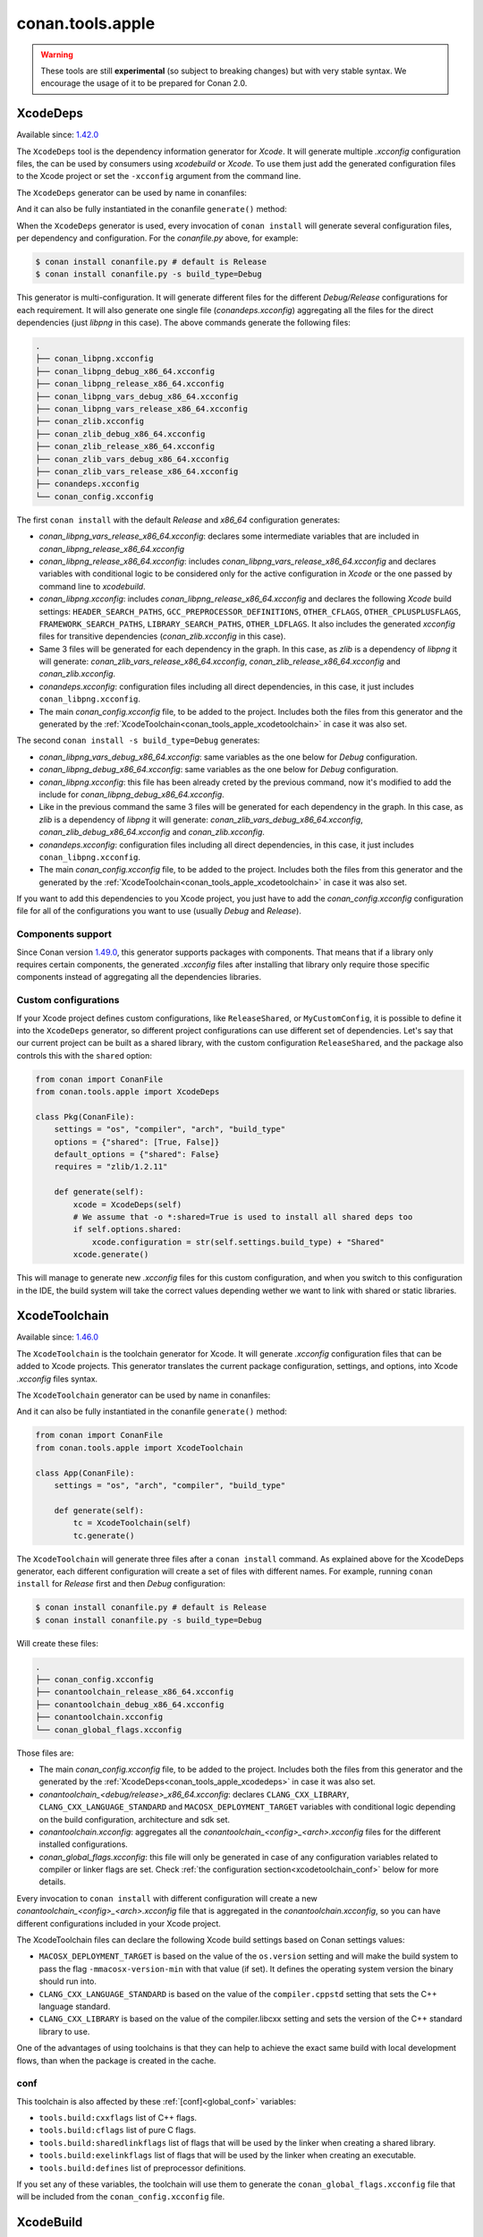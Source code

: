 .. _conan_tools_apple:

conan.tools.apple
=================

.. warning::

    These tools are still **experimental** (so subject to breaking changes) but with very stable syntax.
    We encourage the usage of it to be prepared for Conan 2.0.

.. _conan_tools_apple_xcodedeps:

XcodeDeps
---------

Available since: `1.42.0 <https://github.com/conan-io/conan/releases>`_

The ``XcodeDeps`` tool is the dependency information generator for *Xcode*. It will generate multiple
*.xcconfig* configuration files, the can be used by consumers using *xcodebuild* or *Xcode*. To use
them just add the generated configuration files to the Xcode project or set the ``-xcconfig``
argument from the command line.

The ``XcodeDeps`` generator can be used by name in conanfiles:

.. code-block:: python
    :caption: conanfile.py

    class Pkg(ConanFile):
        generators = "XcodeDeps"

.. code-block:: text
    :caption: conanfile.txt

    [generators]
    XcodeDeps

And it can also be fully instantiated in the conanfile ``generate()`` method:

.. code-block:: python
    :caption: conanfile.py

    from conan import ConanFile
    from conan.tools.apple import XcodeDeps

    class Pkg(ConanFile):
        settings = "os", "compiler", "arch", "build_type"
        requires = "libpng/1.6.37@" # Note libpng has zlib as transitive dependency

        def generate(self):
            xcode = XcodeDeps(self)
            xcode.generate()

When the ``XcodeDeps`` generator is used, every invocation of ``conan install`` will
generate several configuration files, per dependency and configuration. For the *conanfile.py*
above, for example:

.. code-block:: bash

    $ conan install conanfile.py # default is Release
    $ conan install conanfile.py -s build_type=Debug

This generator is multi-configuration. It will generate different files for the different
*Debug/Release* configurations for each requirement. It will also generate one single file
(*conandeps.xcconfig*) aggregating all the files for the direct dependencies (just *libpng* in this
case). The above commands generate the following files:

.. code-block:: bash

    .
    ├── conan_libpng.xcconfig
    ├── conan_libpng_debug_x86_64.xcconfig
    ├── conan_libpng_release_x86_64.xcconfig
    ├── conan_libpng_vars_debug_x86_64.xcconfig
    ├── conan_libpng_vars_release_x86_64.xcconfig
    ├── conan_zlib.xcconfig
    ├── conan_zlib_debug_x86_64.xcconfig
    ├── conan_zlib_release_x86_64.xcconfig
    ├── conan_zlib_vars_debug_x86_64.xcconfig
    ├── conan_zlib_vars_release_x86_64.xcconfig
    ├── conandeps.xcconfig
    └── conan_config.xcconfig


The first ``conan install`` with the default *Release* and *x86_64* configuration generates: 

- *conan_libpng_vars_release_x86_64.xcconfig*: declares some intermediate variables that are included in *conan_libpng_release_x86_64.xcconfig*
- *conan_libpng_release_x86_64.xcconfig*: includes *conan_libpng_vars_release_x86_64.xcconfig* and declares variables with conditional logic to be considered only for the active configuration in *Xcode* or the one passed by command line to *xcodebuild*.
- *conan_libpng.xcconfig*: includes *conan_libpng_release_x86_64.xcconfig* and declares the following *Xcode* build settings: ``HEADER_SEARCH_PATHS``, ``GCC_PREPROCESSOR_DEFINITIONS``, ``OTHER_CFLAGS``, ``OTHER_CPLUSPLUSFLAGS``, ``FRAMEWORK_SEARCH_PATHS``, ``LIBRARY_SEARCH_PATHS``, ``OTHER_LDFLAGS``. It also includes the generated *xcconfig* files for transitive dependencies (*conan_zlib.xcconfig* in this case).
- Same 3 files will be generated for each dependency in the graph. In this case, as *zlib* is a dependency of *libpng* it will generate: *conan_zlib_vars_release_x86_64.xcconfig*, *conan_zlib_release_x86_64.xcconfig* and *conan_zlib.xcconfig*.
- *conandeps.xcconfig*: configuration files including all direct dependencies, in this case, it just includes ``conan_libpng.xcconfig``.
- The main *conan_config.xcconfig* file, to be added to the project. Includes both the files from this generator and the generated by the :ref:`XcodeToolchain<conan_tools_apple_xcodetoolchain>` in case it was also set.

The second ``conan install -s build_type=Debug`` generates: 

- *conan_libpng_vars_debug_x86_64.xcconfig*: same variables as the one below for *Debug* configuration.
- *conan_libpng_debug_x86_64.xcconfig*: same variables as the one below for *Debug* configuration.
- *conan_libpng.xcconfig*: this file has been already creted by the previous command, now it's modified to add the include for *conan_libpng_debug_x86_64.xcconfig*.
- Like in the previous command the same 3 files will be generated for each dependency in the graph. In this case, as *zlib* is a dependency of *libpng* it will generate: *conan_zlib_vars_debug_x86_64.xcconfig*, *conan_zlib_debug_x86_64.xcconfig* and *conan_zlib.xcconfig*.
- *conandeps.xcconfig*: configuration files including all direct dependencies, in this case, it just includes ``conan_libpng.xcconfig``.
- The main *conan_config.xcconfig* file, to be added to the project. Includes both the files from this generator and the generated by the :ref:`XcodeToolchain<conan_tools_apple_xcodetoolchain>` in case it was also set.

If you want to add this dependencies to you Xcode project, you just have to add the
*conan_config.xcconfig* configuration file for all of the configurations you want to use
(usually *Debug* and *Release*).

Components support
++++++++++++++++++

Since Conan version `1.49.0 <https://github.com/conan-io/conan/releases>`_, this generator
supports packages with components. That means that if a library only requires certain
components, the generated *.xcconfig* files after installing that library only require
those specific components instead of aggregating all the dependencies libraries.

Custom configurations
+++++++++++++++++++++

If your Xcode project defines custom configurations, like ``ReleaseShared``, or ``MyCustomConfig``,
it is possible to define it into the ``XcodeDeps`` generator, so different project configurations can
use different set of dependencies. Let's say that our current project can be built as a shared library,
with the custom configuration ``ReleaseShared``, and the package also controls this with the ``shared``
option:

.. code-block:: python

    from conan import ConanFile
    from conan.tools.apple import XcodeDeps

    class Pkg(ConanFile):
        settings = "os", "compiler", "arch", "build_type"
        options = {"shared": [True, False]}
        default_options = {"shared": False}
        requires = "zlib/1.2.11"

        def generate(self):
            xcode = XcodeDeps(self)
            # We assume that -o *:shared=True is used to install all shared deps too
            if self.options.shared:
                xcode.configuration = str(self.settings.build_type) + "Shared"
            xcode.generate()

This will manage to generate new *.xcconfig* files for this custom configuration, and when you switch
to this configuration in the IDE, the build system will take the correct values depending wether we
want to link with shared or static libraries.

.. _conan_tools_apple_xcodetoolchain:

XcodeToolchain
--------------

Available since: `1.46.0 <https://github.com/conan-io/conan/releases>`_

The ``XcodeToolchain`` is the toolchain generator for Xcode. It will generate *.xcconfig*
configuration files that can be added to Xcode projects. This generator translates the
current package configuration, settings, and options, into Xcode *.xcconfig* files syntax.

The ``XcodeToolchain`` generator can be used by name in conanfiles:

.. code-block:: python
    :caption: conanfile.py

    class Pkg(ConanFile):
        generators = "XcodeToolchain"

.. code-block:: text
    :caption: conanfile.txt

    [generators]
    XcodeToolchain

And it can also be fully instantiated in the conanfile ``generate()`` method:

.. code:: python

    from conan import ConanFile
    from conan.tools.apple import XcodeToolchain

    class App(ConanFile):
        settings = "os", "arch", "compiler", "build_type"

        def generate(self):
            tc = XcodeToolchain(self)
            tc.generate()


The ``XcodeToolchain`` will generate three files after a ``conan install`` command. As
explained above for the XcodeDeps generator, each different configuration will create a
set of files with different names. For example, running ``conan install`` for *Release*
first and then *Debug* configuration:

.. code-block:: bash

    $ conan install conanfile.py # default is Release
    $ conan install conanfile.py -s build_type=Debug

Will create these files:

.. code-block:: bash

    .
    ├── conan_config.xcconfig
    ├── conantoolchain_release_x86_64.xcconfig
    ├── conantoolchain_debug_x86_64.xcconfig
    ├── conantoolchain.xcconfig
    └── conan_global_flags.xcconfig

Those files are:

- The main *conan_config.xcconfig* file, to be added to the project. Includes both the
  files from this generator and the generated by the
  :ref:`XcodeDeps<conan_tools_apple_xcodedeps>` in case it was also set.
- *conantoolchain_<debug/release>_x86_64.xcconfig*: declares ``CLANG_CXX_LIBRARY``,
  ``CLANG_CXX_LANGUAGE_STANDARD`` and ``MACOSX_DEPLOYMENT_TARGET`` variables with
  conditional logic depending on the build configuration, architecture and sdk set.
- *conantoolchain.xcconfig*: aggregates all the *conantoolchain_<config>_<arch>.xcconfig*
  files for the different installed configurations.
- *conan_global_flags.xcconfig*: this file will only be generated in case of any
  configuration variables related to compiler or linker flags are set. Check :ref:`the
  configuration section<xcodetoolchain_conf>` below for more details.


Every invocation to ``conan install`` with different configuration will create a new
*conantoolchain_<config>_<arch>.xcconfig* file that is aggregated in the
*conantoolchain.xcconfig*, so you can have different configurations included in your Xcode
project.

The XcodeToolchain files can declare the following Xcode build settings based on Conan settings values:

- ``MACOSX_DEPLOYMENT_TARGET`` is based on the value of the ``os.version`` setting and
  will make the build system to pass the flag ``-mmacosx-version-min`` with that value (if
  set). It defines the operating system version the binary should run into.
- ``CLANG_CXX_LANGUAGE_STANDARD`` is based on the value of the ``compiler.cppstd`` setting
  that sets the C++ language standard.
- ``CLANG_CXX_LIBRARY`` is based on the value of the compiler.libcxx setting and sets the
  version of the C++ standard library to use.

One of the advantages of using toolchains is that they can help to achieve the exact same build
with local development flows, than when the package is created in the cache.

.. _xcodetoolchain_conf:

conf
++++

This toolchain is also affected by these :ref:`[conf]<global_conf>` variables:

- ``tools.build:cxxflags`` list of C++ flags.
- ``tools.build:cflags`` list of pure C flags.
- ``tools.build:sharedlinkflags`` list of flags that will be used by the linker when creating a shared library.
- ``tools.build:exelinkflags`` list of flags that will be used by the linker when creating an executable.
- ``tools.build:defines`` list of preprocessor definitions.

If you set any of these variables, the toolchain will use them to generate the
``conan_global_flags.xcconfig`` file that will be included from the ``conan_config.xcconfig``
file.

XcodeBuild
----------

Available since: `1.46.0 <https://github.com/conan-io/conan/releases>`_

The ``Xcode`` build helper is a wrapper around the command line invocation of Xcode. It
will abstract the calls like ``xcodebuild -project app.xcodeproj -configuration <config>
-arch <arch> ...``

The ``Xcode`` helper can be used like:

.. code:: python

    from conan import conanfile
    from conan.tools.apple import XcodeBuild

    class App(ConanFile):
        settings = "os", "arch", "compiler", "build_type"

        def build(self):
            xcodebuild = XcodeBuild(self)
            xcodebuild.build("app.xcodeproj")

Xcode.build() method
++++++++++++++++++++

.. code:: python

    def build(self, xcodeproj, target=None):

- ``xcodeproj``: the *xcodeproj* file to build.
- ``target``: the target to build, in case this argument is passed to the ``build()``
  method it will add the ``-target`` argument to the build system call. If not passed, it
  will build all the targets passing the ``-alltargets`` argument instead.


The ``Xcode.build()`` method internally implements a call to ``xcodebuild`` like:

.. code:: bash

    $ xcodebuild -project app.xcodeproj -configuration <configuration> -arch <architecture> <sdk> <verbosity> -target <target>/-alltargets

Where:

- ``configuration`` is the configuration, typically *Release* or *Debug*, which will be obtained
  from ``settings.build_type``.
- ``architecture`` is the build architecture, a mapping from the ``settings.arch`` to the
  common architectures defined by Apple 'i386', 'x86_64', 'armv7', 'arm64', etc.
- ``sdk`` is set based on the values of the ``os.sdk`` and ``os.sdk_version`` defining the
  ``SDKROOT`` Xcode build setting according to them. For example, setting ``os.sdk=iOS``
  and `os.sdk_version=8.3`` will pass ``SDKROOT=iOS8.3`` to the build system. In case you
  defined the ``tools.apple:sdk_path`` in your :ref:`[conf]<global_conf>` this value will
  take preference and will directly pass ``SDKROOT=<tools.apple:sdk_path>`` so **take into
  account** that for this case the skd located in that path should set your ``os.sdk`` and
  ``os.sdk_version`` settings values.
- ``verbosity`` is the verbosity level for the build and can take value 'verbose' or
  'quiet' if set by ``tools.apple.xcodebuild:verbosity`` in your
  :ref:`[conf]<global_conf>`

conf
++++

- ``tools.apple.xcodebuild:verbosity`` verbosity value for the build, can be 'verbose' or 'quiet'
- ``tools.apple:sdk_path`` path for the sdk location, will set the ``SDKROOT`` value with
  preference over composing the value from the ``os.sdk`` and ``os.sdk_version`` settings.
